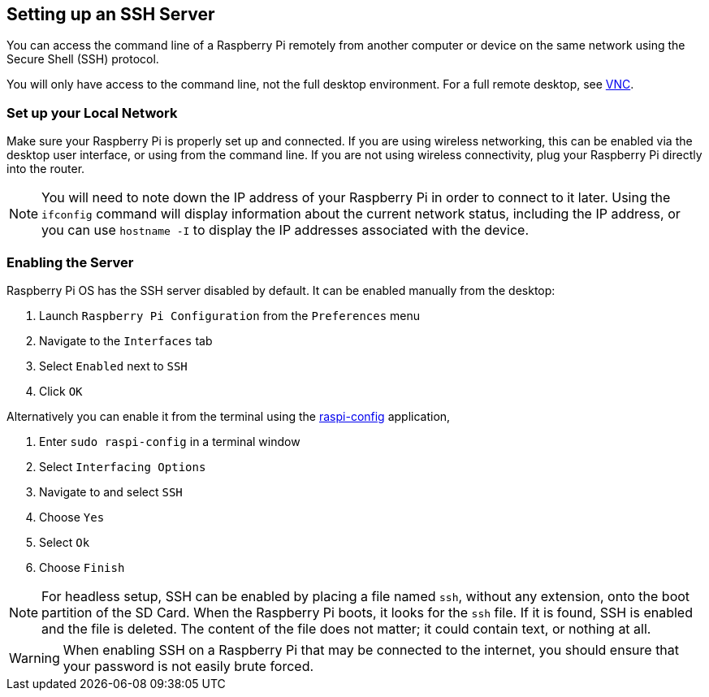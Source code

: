 [[ssh]]
== Setting up an SSH Server

You can access the command line of a Raspberry Pi remotely from another computer or device on the same network using the Secure Shell (SSH) protocol.

You will only have access to the command line, not the full desktop environment. For a full remote desktop, see xref:remote-access.adoc#vnc[VNC].

=== Set up your Local Network

Make sure your Raspberry Pi is properly set up and connected. If you are using wireless networking, this can be enabled via the desktop user interface, or using from the command line. If you are not using wireless connectivity, plug your Raspberry Pi directly into the router.

NOTE: You will need to note down the IP address of your Raspberry Pi in order to connect to it later. Using the `ifconfig` command will display information about the current network status, including the IP address, or you can use `hostname -I` to display the IP addresses associated with the device.

=== Enabling the Server

Raspberry Pi OS has the SSH server disabled by default. It can be enabled manually from the desktop:

. Launch `Raspberry Pi Configuration` from the `Preferences` menu
. Navigate to the `Interfaces` tab
. Select `Enabled` next to `SSH`
. Click `OK`

Alternatively you can enable it from the terminal using the xref:configuration.adoc#raspi-config[raspi-config] application,

. Enter `sudo raspi-config` in a terminal window
. Select `Interfacing Options`
. Navigate to and select `SSH`
. Choose `Yes`
. Select `Ok`
. Choose `Finish`

NOTE: For headless setup, SSH can be enabled by placing a file named `ssh`, without any extension, onto the boot partition of the SD Card. When the Raspberry Pi boots, it looks for the `ssh` file. If it is found, SSH is enabled and the file is deleted. The content of the file does not matter; it could contain text, or nothing at all.

WARNING: When enabling SSH on a Raspberry Pi that may be connected to the internet, you should ensure that your password is not easily brute forced.
